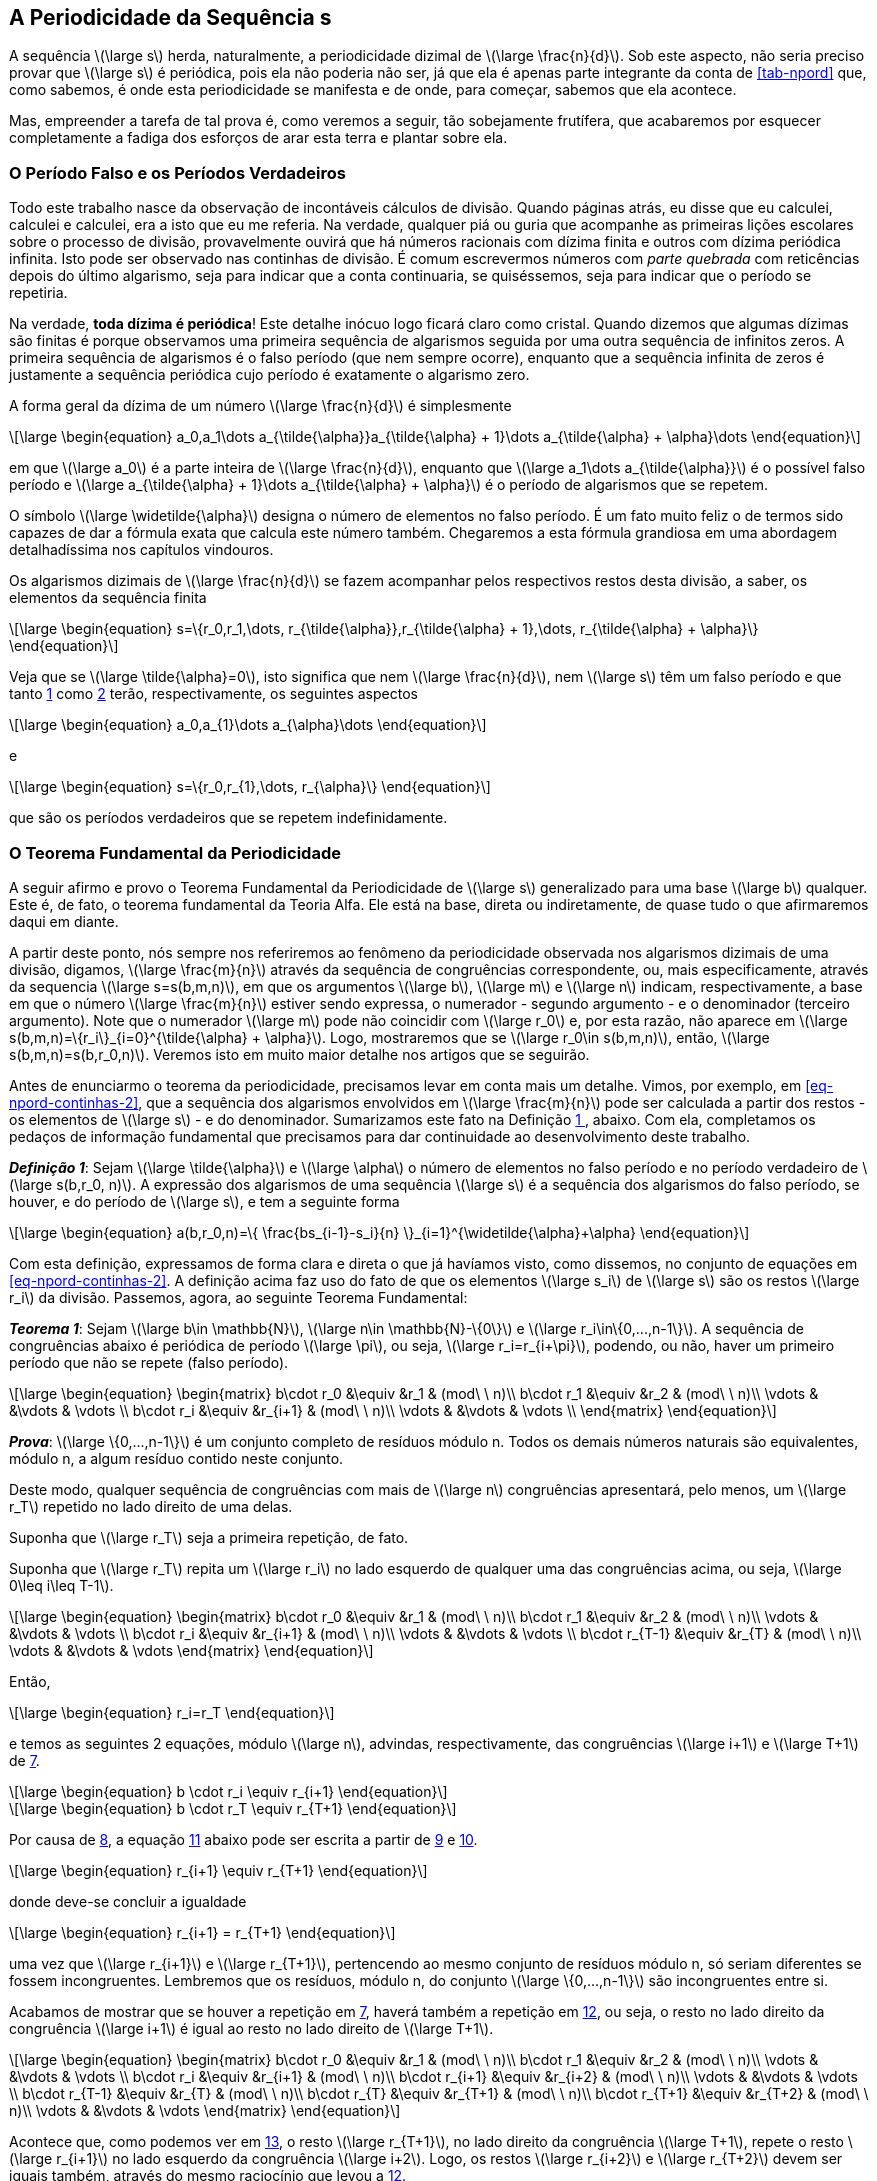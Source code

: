 == A Periodicidade da Sequência s

A sequência latexmath:[\large s] herda, naturalmente, a periodicidade dizimal de latexmath:[\large \frac{n}{d}]. Sob este aspecto, não seria preciso provar que latexmath:[\large s] é periódica, pois ela não poderia não ser, já que ela é apenas parte integrante da conta de <<tab-npord>> que, como sabemos, é onde esta periodicidade se manifesta e de onde, para começar, sabemos que ela acontece.

Mas, empreender a tarefa de tal prova é, como veremos a seguir, tão sobejamente frutífera, que acabaremos por esquecer completamente a fadiga dos esforços de arar esta terra e plantar sobre ela.

=== O Período Falso e os Períodos Verdadeiros

Todo este trabalho nasce da observação de incontáveis cálculos de divisão. Quando páginas atrás, eu disse que eu calculei, calculei e calculei, era a isto que eu me referia. Na verdade, qualquer piá ou guria que acompanhe as primeiras lições escolares sobre o processo de divisão, provavelmente ouvirá que há números racionais com dízima finita e outros com dízima periódica infinita. Isto pode ser observado nas continhas de divisão. É comum escrevermos números com _parte quebrada_ com reticências depois do último algarismo, seja para indicar que a conta continuaria, se quiséssemos, seja para indicar que o período se repetiria.

Na verdade, *toda dízima é periódica*! Este detalhe inócuo logo ficará claro como cristal. Quando dizemos que algumas dízimas são finitas é porque observamos uma primeira sequência de algarismos seguida por uma outra sequência de infinitos zeros. A primeira sequência de algarismos é o falso período (que nem sempre ocorre), enquanto que a sequência infinita de zeros é justamente a sequência periódica cujo período é exatamente o algarismo zero.

A forma geral da dízima de um número latexmath:[\large \frac{n}{d}] é simplesmente

// :equ: {counter: eq}
// [[eq-figures-0, {equ} ]]
[latexmath#eq-figures-0, reftext={counter: eq}]
++++
\large
\begin{equation}
a_0,a_1\dots a_{\tilde{\alpha}}a_{\tilde{\alpha} + 1}\dots a_{\tilde{\alpha} + \alpha}\dots
\end{equation}
++++
// ({equ})

em que latexmath:[\large a_0] é a parte inteira de latexmath:[\large \frac{n}{d}], enquanto que latexmath:[\large a_1\dots a_{\tilde{\alpha}}] é o possível falso período e latexmath:[\large a_{\tilde{\alpha} + 1}\dots a_{\tilde{\alpha} + \alpha}] é o período de algarismos que se repetem.

O símbolo latexmath:[\large \widetilde{\alpha}] designa o número de elementos no falso período. É um fato muito feliz o de termos sido capazes de dar a fórmula exata que calcula este número também. Chegaremos a esta fórmula grandiosa em uma abordagem detalhadíssima nos capítulos vindouros.

Os algarismos dizimais de latexmath:[\large \frac{n}{d}] se fazem acompanhar pelos respectivos restos desta divisão, a saber, os elementos da sequência finita

// :equ: {counter: eq}
// [[eq-s-0, {equ} ]]
[latexmath#eq-s-0, reftext={counter: eq}]
++++
\large
\begin{equation}
s=\{r_0,r_1,\dots, r_{\tilde{\alpha}},r_{\tilde{\alpha} + 1},\dots, r_{\tilde{\alpha} + \alpha}\}
\end{equation}
++++
// ({equ})

Veja que se latexmath:[\large \tilde{\alpha}=0], isto significa que nem latexmath:[\large \frac{n}{d}], nem latexmath:[\large s] têm um falso período e que tanto <<eq-figures-0>> como <<eq-s-0>> terão, respectivamente, os seguintes aspectos

// :equ: {counter: eq}
// [[eq-figures-1, {equ} ]]
[latexmath#eq-figures-1, reftext={counter: eq}]
++++
\large
\begin{equation}
a_0,a_{1}\dots a_{\alpha}\dots
\end{equation}
++++
// ({equ})

e 

// :equ: {counter: eq}
// [[eq-s-1, {equ} ]]
[latexmath#eq-s-1, reftext={counter: eq}]
++++
\large
\begin{equation}
s=\{r_0,r_{1},\dots, r_{\alpha}\}
\end{equation}
++++
// ({equ})

que são os períodos verdadeiros que se repetem indefinidamente.

=== O Teorema Fundamental da Periodicidade

A seguir afirmo e provo o Teorema Fundamental da Periodicidade de latexmath:[\large s] generalizado para uma base latexmath:[\large b] qualquer. Este é, de fato, o teorema fundamental da Teoria Alfa. Ele está na base, direta ou indiretamente, de quase tudo o que afirmaremos daqui em diante.

A partir deste ponto, nós sempre nos referiremos ao fenômeno da periodicidade observada nos algarismos dizimais de uma divisão, digamos, latexmath:[\large \frac{m}{n}] através da sequência de congruências correspondente, ou, mais especificamente, através da sequencia latexmath:[\large s=s(b,m,n)], em que os argumentos latexmath:[\large b], latexmath:[\large m] e latexmath:[\large n] indicam, respectivamente, a base em que o número latexmath:[\large \frac{m}{n}] estiver sendo expressa, o numerador - segundo argumento - e o denominador (terceiro argumento). Note que o numerador latexmath:[\large m] pode não coincidir com latexmath:[\large r_0] e, por esta razão, não aparece em latexmath:[\large s(b,m,n)=\{r_i\}_{i=0}^{\tilde{\alpha} + \alpha}]. Logo, mostraremos que se latexmath:[\large r_0\in s(b,m,n)], então, latexmath:[\large s(b,m,n)=s(b,r_0,n)]. Veremos isto em muito maior detalhe nos artigos que se seguirão.

Antes de enunciarmo o teorema da periodicidade, precisamos levar em conta mais um detalhe. Vimos, por exemplo, em <<eq-npord-continhas-2>>, que a sequência dos algarismos envolvidos em latexmath:[\large \frac{m}{n}] pode ser calculada a partir dos restos - os elementos de latexmath:[\large s] - e do denominador. Sumarizamos este fato na Definição <<def-1>>, abaixo. Com ela, completamos os pedaços de informação fundamental que precisamos para dar continuidade ao desenvolvimento deste trabalho.

:def: {counter: df}
[[def-1, {def} ]]
****
*_Definição {def}_*:
Sejam latexmath:[\large \tilde{\alpha}] e latexmath:[\large \alpha] o número de elementos no falso período e no período verdadeiro de latexmath:[\large s(b,r_0, n)]. A expressão dos algarismos de uma sequência latexmath:[\large s] é a sequência dos algarismos do falso período, se houver, e do período de latexmath:[\large s], e tem a seguinte forma

// :equ: {counter: eq}
// [[eq-figures-expression, {equ} ]]
[latexmath#eq-figures-expression, reftext={counter: eq}]
++++
\large
\begin{equation}
a(b,r_0,n)=\{
  \frac{bs_{i-1}-s_i}{n}
  \}_{i=1}^{\widetilde{\alpha}+\alpha}
\end{equation}
++++
// ({equ})

****

Com esta definição, expressamos de forma clara e direta o que já havíamos visto, como dissemos, no conjunto de equações em <<eq-npord-continhas-2>>. A definição acima faz uso do fato de que os elementos latexmath:[\large s_i] de latexmath:[\large s] são os restos latexmath:[\large r_i] da divisão. Passemos, agora, ao seguinte Teorema Fundamental:

:the: {counter: th}
[[th-fundamental, {the} ]]
****
*_Teorema {the}_*:
Sejam latexmath:[\large b\in \mathbb{N}], latexmath:[\large n\in \mathbb{N}-\{0\}] e latexmath:[\large r_i\in\{0,...,n-1\}]. A sequência  de congruências abaixo é periódica de período latexmath:[\large \pi], ou seja,
latexmath:[\large r_i=r_{i+\pi}],
podendo, ou não, haver um primeiro período que  não se repete (falso período).

// :equ: {counter: eq}
// [[eq-mad-0, {equ} ]]
[latexmath#eq-mad-0, reftext={counter: eq}]
++++
\large
\begin{equation}
\begin{matrix}
b\cdot r_0 &\equiv &r_1 & (mod\ \ n)\\
b\cdot r_1 &\equiv &r_2 & (mod\ \  n)\\
\vdots & &\vdots & \vdots \\
b\cdot r_i &\equiv &r_{i+1} & (mod\ \  n)\\
\vdots & &\vdots & \vdots \\
\end{matrix}
\end{equation}
++++
// ({equ})

*_Prova_*:
 latexmath:[\large \{0,...,n-1\}] é um conjunto completo de resíduos módulo n. Todos os demais números naturais são equivalentes, módulo n, a algum resíduo contido neste conjunto.

Deste modo, qualquer sequência de congruências com mais de latexmath:[\large n] congruências apresentará, pelo menos, um latexmath:[\large r_T] repetido no lado direito de uma delas.

Suponha que latexmath:[\large r_T] seja a primeira repetição, de fato.

Suponha que latexmath:[\large r_T] repita um latexmath:[\large r_i] no lado esquerdo de qualquer uma das congruências acima, ou seja, latexmath:[\large 0\leq i\leq T-1].

// :equ: {counter: eq}
// [[eq-mad-1, {equ} ]]
[latexmath#eq-mad-1, reftext={counter: eq}]
++++
\large
\begin{equation}
\begin{matrix}
b\cdot r_0 &\equiv &r_1 & (mod\ \  n)\\
b\cdot r_1 &\equiv &r_2 & (mod\ \  n)\\
\vdots & &\vdots & \vdots \\
b\cdot r_i &\equiv &r_{i+1} & (mod\ \  n)\\
\vdots & &\vdots & \vdots \\
b\cdot r_{T-1} &\equiv &r_{T} & (mod\ \  n)\\
\vdots & &\vdots & \vdots
\end{matrix}
\end{equation}
++++
// ({equ})

Então,

// :equ: {counter: eq}
// [[eq-r_i-equals-r_T-0, {equ} ]]
[latexmath#eq-r_i-equals-r_T-0, reftext={counter: eq}]
++++
\large
\begin{equation}
r_i=r_T
\end{equation}
++++
// ({equ})

e temos as seguintes 2 equações, módulo latexmath:[\large n], advindas, respectivamente, das congruências latexmath:[\large i+1] e latexmath:[\large T+1] de <<eq-mad-1>>.

// :equ: {counter: eq}
// [[eq-br_i-equv-r_iplus1-0, {equ} ]]
[latexmath#eq-br_i-equv-r_iplus1-0, reftext={counter: eq}]
++++
\large
\begin{equation}
b
\cdot
r_i
\equiv
r_{i+1}
\end{equation}
++++
// ({equ})

// :equ: {counter: eq}
// [[eq-br_T-equv-r_Tplus1-0, {equ} ]]
[latexmath#eq-br_T-equv-r_Tplus1-0, reftext={counter: eq}]
++++
\large
\begin{equation}
b
\cdot
r_T
\equiv
r_{T+1}
\end{equation}
++++
// ({equ})

Por causa de <<eq-r_i-equals-r_T-0>>, a equação <<eq-br_iplus1-equv-r_Tplus1-0>> abaixo pode ser escrita a partir de <<eq-br_i-equv-r_iplus1-0>> e <<eq-br_T-equv-r_Tplus1-0>>.

// :equ: {counter: eq}
// [[eq-br_iplus1-equv-r_Tplus1-0, {equ} ]]
[latexmath#eq-br_iplus1-equv-r_Tplus1-0, reftext={counter: eq}]
++++
\large
\begin{equation}
r_{i+1}
\equiv
r_{T+1}
\end{equation}
++++
// ({equ})

donde deve-se concluir a igualdade

// :equ: {counter: eq}
// [[eq_r_iplus1, {equ} ]]
[latexmath#eq_r_iplus1, reftext={counter: eq}]
++++
\large
\begin{equation}
r_{i+1}
=
r_{T+1}
\end{equation}
++++
// ({equ})

uma vez que latexmath:[\large r_{i+1}] e latexmath:[\large r_{T+1}], pertencendo ao mesmo conjunto de resíduos módulo n, só seriam diferentes se fossem incongruentes. Lembremos que os resíduos, módulo n, do conjunto latexmath:[\large \{0,...,n-1\}] são incongruentes entre si.

Acabamos de mostrar que se houver a repetição em <<eq-mad-1>>, haverá também a repetição em <<eq_r_iplus1>>, ou seja, o resto no lado direito da congruência latexmath:[\large i+1] é igual ao resto no lado direito de latexmath:[\large T+1].

// :equ: {counter: eq}
// [[eq-mad-2, {equ} ]]
[latexmath#eq-mad-2, reftext={counter: eq}]
++++
\large
\begin{equation}
\begin{matrix}
b\cdot r_0 &\equiv &r_1 & (mod\ \  n)\\
b\cdot r_1 &\equiv &r_2 & (mod\ \  n)\\
\vdots & &\vdots & \vdots \\
b\cdot r_i &\equiv &r_{i+1} & (mod\ \  n)\\
b\cdot r_{i+1} &\equiv &r_{i+2} & (mod\ \  n)\\
\vdots & &\vdots & \vdots \\
b\cdot r_{T-1} &\equiv &r_{T} & (mod\ \  n)\\
b\cdot r_{T} &\equiv &r_{T+1} & (mod\ \  n)\\
b\cdot r_{T+1} &\equiv &r_{T+2} & (mod\ \  n)\\
\vdots & &\vdots & \vdots
\end{matrix}
\end{equation}
++++
// ({equ})

Acontece que, como podemos ver em <<eq-mad-2>>, o resto latexmath:[\large r_{T+1}], no lado direito da congruência latexmath:[\large T+1], repete o resto latexmath:[\large r_{i+1}] no lado esquerdo da congruência latexmath:[\large i+2]. Logo, os restos latexmath:[\large r_{i+2}] e latexmath:[\large r_{T+2}] devem ser iguais também, através do mesmo raciocínio que levou a <<eq_r_iplus1>>.

Veja que o número de congruências é o mesmo, latexmath:[\large \pi], entre as congruências latexmath:[\large i+1] e latexmath:[\large T] e entre as congruências latexmath:[\large T+1] e latexmath:[\large i+2].

// :equ: {counter: eq}
// [[eq-T-i, {equ} ]]
[latexmath#eq-T-i, reftext={counter: eq}]
++++
\large
\begin{equation}
T-i=\ \  \pi\ \  =(T+1)-(i+1)
\end{equation}
++++
// ({equ})

Suponha, então, por indução, que a partir da congruência latexmath:[\large i+1] até uma congruência qualquer latexmath:[\large j+\pi] tenhamos verificado que os restos se repetem de latexmath:[\large \pi] em latexmath:[\large \pi] congruências.

Isto quer dizer que o resto latexmath:[\large r_{j + \pi}], que está a direita da congruência latexmath:[\large j+\pi], repete o resto latexmath:[\large r_j], à esquerda da congruência latexmath:[\large j+1].

Assim, o resto latexmath:[\large r_{j+\pi}] está também à esquerda da congruência latexmath:[\large j+\pi +1]. Qual será o valor, latexmath:[\large x], do resto à direita desta congruência?

// :equ: {counter: eq}
// [[eq-mad-3, {equ} ]]
[latexmath#eq-mad-3, reftext={counter: eq}]
++++
\large
\begin{equation}
\begin{matrix}
b\cdot r_0 &\equiv &r_1 & (mod\ \  n)\\
b\cdot r_1 &\equiv &r_2 & (mod\ \  n)\\
\vdots & &\vdots & \vdots \\
\vdots & &\vdots & \vdots \\
\vdots & &\vdots & \vdots \\
b\cdot r_{j} &\equiv &r_{j+1} & (mod\ \  n)\\
\vdots & &\vdots & \vdots \\
b\cdot r_{j+\pi-1} &\equiv &r_{j+\pi} & (mod\ \  n)\\
b\cdot r_{j+\pi} &\equiv &x & (mod\ \  n)\\
\vdots & &\vdots & \vdots
\end{matrix}
\end{equation}
++++
// ({equ})

A resposta vem da comparação entre as congruências latexmath:[\large j+1] e latexmath:[\large j+\pi+1].

// :equ: {counter: eq}
// [[eq-equiv-0, {equ} ]]
[latexmath#eq-equiv-0, reftext={counter: eq}]
++++
\large
\begin{equation}
b\cdot r_{j} \equiv r_{j+1}  (mod\ \  n)
\end{equation}
++++
// ({equ})

// :equ: {counter: eq}
// [[eq-equiv-1, {equ} ]]
[latexmath#eq-equiv-1, reftext={counter: eq}]
++++
\large
\begin{equation}
b\cdot r_{j+\pi} \equiv x (mod\ \  n)
\end{equation}
++++
// ({equ})

Já que

// :equ: {counter: eq}
// [[eq-equality-0, {equ} ]]
[latexmath#eq-equality-0, reftext={counter: eq}]
++++
\large
\begin{equation}
r_j=r_{j+\pi}
\end{equation}
++++
// ({equ})

teremos, de <<eq-equiv-0>> e <<eq-equiv-1>> que

// :equ: {counter: eq}
// [[eq-equiv-2, {equ} ]]
[latexmath#eq-equiv-2, reftext={counter: eq}]
++++
\large
\begin{equation}
r_{j+1}\equiv x(mod\ \  n)
\end{equation}
++++
// ({equ})

donde se conclui que

// :equ: {counter: eq}
// [[eq-equality-1, {equ} ]]
[latexmath#eq-equality-1, reftext={counter: eq}]
++++
\large
\begin{equation}
r_{j+1}= x
\end{equation}
++++
// ({equ})

uma vez que ambos pertencem ao conjunto latexmath:[\large \{0,...,n-1\}], de elementos incongruentes entre si, a congruência em <<eq-equiv-2>> só pode valer se a igualdade em <<eq-equality-1>> valer também.

Mas latexmath:[\large x] é latexmath:[\large r_{j+\pi+1}]. Logo, mostramos que, a partir da congruência latexmath:[\large T], todo o resto repete o resto que está à direita latexmath:[\large \pi] congruências atrás.

Por fim, os restos latexmath:[\large r_1,..., r_{i-1}] são um primeiro período que não se repete (falso período). Este falso período só existirá se latexmath:[\large r_T] repetir um resto diferente de latexmath:[\large r_0]. Como queríamos demonstrar.
****

=== Exercícios Resolvidos

Exercício 1:: Escreva um código em Python, ou em sua linguagem preferida, que modele o Teorema Fundamental da Periodicidade, principalmente, o cálculo dos restos. Explique o código.

*Solução*::
+
.Código em Python que modela o Teorema Fundamental da Periodicidade. O método n_over_d calcula os restos e os algarismos periódicos e não-periódicos referentes à fração latexmath:[\large \frac{n}{d}].
[[code-noverd, Código que calcula as sequências s e a, em Python]]
[source,python,linenums]
----
def n_over_d(n,d,b=10):
  '''
  Calculates the basic periodic information about the rational n/d representation.
  Args:
    n: numerator.
    d: denominator.
    b: base.
  Returns:
    A dictionary with the 4 following key-value items, with the values as tuples:
    - All the args as above.
    - first non-repeating remainders.
    - the repeating remainders.
    - first non-repeating decimals.
    - the repeating decimals.
  '''
  dic = {}
  dic['n'] = n
  dic['d'] = d
  dic['b'] = b
  dic['integer part'] = n // d

  alpha = None
  alpha_tilde = None
  first_remainder = n - dic['integer part'] * d

  repeating_period_end = False
  decimals = []
  remainders = [first_remainder]
  repeating_period_first_remainder = None
  i = 0
  while not repeating_period_end:
    remainder = (b * remainders[i]) % d
    decimals.append( int((b * remainders[i] - remainder) / d) )
    if remainder in remainders:
      repeating_period_end = True
      repeating_period_first_remainder = remainder

      break
    remainders.append(remainder)
    i += 1

  dic['alpha-tilde'] = remainders.index(repeating_period_first_remainder)
  dic['alpha'] = i + 1 - dic['alpha-tilde']
  dic['non-repeating remainders'] = tuple(remainders[:dic['alpha-tilde']])
  dic['repeating remainders'] = tuple(remainders[dic['alpha-tilde']:])
  dic['non-repeating decimals'] = tuple(decimals[:dic['alpha-tilde']])
  dic['repeating decimals'] = tuple(decimals[dic['alpha-tilde']:])
  return dic
----
+
Nas linhas 16 até 20, eu defino ou inicializo um dicionário, `+dic+`, que já contém, de saída, os valores do numerador (n), do denominador (d), da base (b) e da parte inteira, `+dic['integer part']+`, do resultado da fração latexmath:[\large \frac{n}{d}].
+
Nas linhas 22 até 30, variáveis e vetores com nomes sugestivos (em inglês) são também inicializados com valores adequados às operações que serão realizadas no interior do laço `+while+` que começa na linha 31.
+
Note como a linha 24 do código <<code-noverd>> acima contém a operação equivalente a que está na segunda e terceira linhas de <<tab-npord>>, na coluna de continhas, e que corresponde ao cálculo do latexmath:[\large r_0] (que na 3ª linha já aparece multiplicado pela base 10).
+
O laço `+while+` é executado enquanto o último resto do período verdadeiro não for encontrado, o que, de acordo com o Teorema <<th-fundamental>>, ocorre na primeira vez em que um resto que já esteja no conjunto de restos (vetor `+remainders+`), sejá novamente calculado. Veja o escopo do `+if+` da linha 34. Se este `+if+` for verdadeiro, ou seja, se o `+remainder+` da vez, já estiver no vetor `+remainders+`, então, o laço `+while+` é interrompido (`+break+`).
+
Quando o `+while+` é interrompido, o dicionário `+dic+` é atualizado com as informações colhidas: número de elementos no período verdadeiro (alpha: latexmath:[\large \alpha]), número de elementos no período falso, se houver (alpha-tilde: latexmath:[\large \tilde{\alpha}]), e os restos e algarismos do período falso e do verdadeiro, respectivamente, sob as chaves `+non-repeating remainders+`, `+non-repeating decimals+`, `+repeating remainders+` e `+repeating decimals+`, os quais correspondem aos elementos de latexmath:[\large s] e aos elementos de latexmath:[\large a] (equação <<eq-figures-expression>>).

//Uma tradução para Javascript do <<code-noverd>> está rodando nesta página e é responsável pela geração automática de valores nas Seções de Exercícios!

// 2: Utilize, mais uma vez, os campos abaixo para informar numeradores (n) e denominadores (d) para calcular e exibir, automaticamente, os restos e os algarismos da divisão latexmath:[\large \frac{n}{d}]. Utilize diferentes combinações de latexmath:[\large n], latexmath:[\large d] e latexmath:[\large b] para tentar encontrar combinações que geram períodos falsos e as que não geram. Testando números cada vez maiores para o denominador, você provavelmente verá que o seu navegador começará a demorar para responder e eventualmente poderá travar ou deixar de responder para números realmente muito grandes!::

// ++++
// Numerador: <input class="numerador" type="text" name="quantidade" min="1" required>
// <br>
// Denominador: <input class="denominador" type="text" name="quantidade" min="1" required>
// <br>
// Base: <input class="base" type="text" name="quantidade" value="10" min="1" required>
// <br>
// <button class="calcular">Calcular</button>
// <div class="result"></div>
// ++++